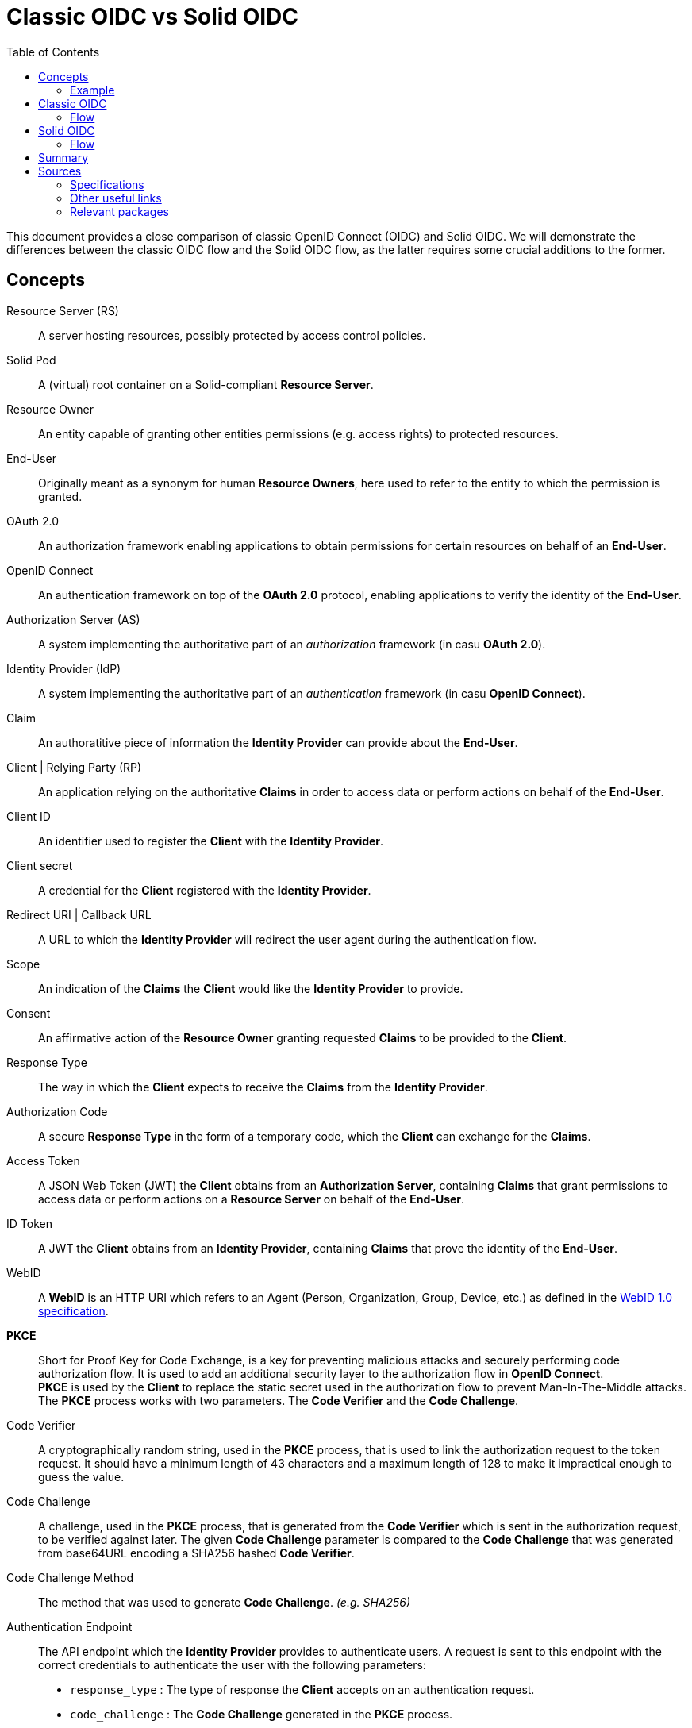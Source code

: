 :hardbreaks:
:imagesdir: ../img
:toc:
:toclevels: 3

= Classic OIDC vs Solid OIDC

This document provides a close comparison of classic OpenID Connect (OIDC) and Solid OIDC. We will demonstrate the differences between the classic OIDC flow and the Solid OIDC flow, as the latter requires some crucial additions to the former.


== Concepts

Resource Server (RS) :: A server hosting resources, possibly protected by access control policies.
      
Solid Pod :: A (virtual) root container on a Solid-compliant *Resource Server*.

Resource Owner :: An entity capable of granting other entities permissions (e.g. access rights) to protected resources.

End-User :: Originally meant as a synonym for human *Resource Owners*, here used to refer to the entity to which the permission is granted.

OAuth 2.0 :: An authorization framework enabling applications to obtain permissions for certain resources on behalf of an *End-User*.

OpenID Connect :: An authentication framework on top of the *OAuth 2.0* protocol, enabling applications to verify the identity of the *End-User*.

Authorization Server (AS) :: A system implementing the authoritative part of an _authorization_ framework (in casu *OAuth 2.0*).

Identity Provider (IdP) :: A system implementing the authoritative part of an _authentication_ framework (in casu *OpenID Connect*).

Claim :: An authoratitive piece of information the *Identity Provider* can provide about the *End-User*.

Client | Relying Party (RP) :: An application relying on the authoritative *Claims* in order to access data or perform actions on behalf of the *End-User*.

Client ID :: An identifier used to register the *Client* with the *Identity Provider*.

Client secret :: A credential for the *Client* registered with the *Identity Provider*.

Redirect URI | Callback URL :: A URL to which the *Identity Provider* will redirect the user agent during the authentication flow.

Scope :: An indication of the *Claims* the *Client* would like the *Identity Provider* to provide.

Consent :: An affirmative action of the *Resource Owner* granting requested *Claims* to be provided to the *Client*. 

Response Type :: The way in which the *Client* expects to receive the *Claims* from the *Identity Provider*. 

Authorization Code :: A secure *Response Type* in the form of a temporary code, which the *Client* can exchange for the *Claims*. 

Access Token :: A JSON Web Token (JWT) the *Client* obtains from an *Authorization Server*, containing *Claims* that grant permissions to access data or perform actions on a *Resource Server* on behalf of the *End-User*.

ID Token :: A JWT the *Client* obtains from an *Identity Provider*, containing *Claims* that prove the identity of the *End-User*.

WebID :: A *WebID* is an HTTP URI which refers to an Agent (Person, Organization, Group, Device, etc.) as defined in the link:https://dvcs.w3.org/hg/WebID/raw-file/tip/spec/identity-respec.html#introduction[WebID 1.0 specification].

*PKCE* :: Short for Proof Key for Code Exchange, is a key for preventing malicious attacks and securely performing code authorization flow. It is used to add an additional security layer to the authorization flow in *OpenID Connect*.
*PKCE* is used by the *Client* to replace the static secret used in the authorization flow to prevent Man-In-The-Middle attacks. The *PKCE* process works with two parameters. The *Code Verifier* and the *Code Challenge*.

Code Verifier ::  A cryptographically random string, used in the *PKCE* process, that is used to link the authorization request to the token request. It should have a minimum length of 43 characters and a maximum length of 128 to make it impractical enough to guess the value. 

Code Challenge ::  A challenge, used in the *PKCE* process, that is generated from the *Code Verifier* which is sent in the authorization request, to be verified against later. The given *Code Challenge* parameter is compared to the *Code Challenge* that was generated from base64URL encoding a SHA256 hashed *Code Verifier*. 

Code Challenge Method :: The method that was used to generate *Code Challenge*. _(e.g. SHA256)_

Authentication Endpoint :: The API endpoint which the *Identity Provider* provides to authenticate users. A request is sent to this endpoint with the correct credentials to authenticate the user with the following parameters: 
* `response_type` : The type of response the *Client* accepts on an authentication request.
* `code_challenge` : The *Code Challenge* generated in the *PKCE* process.
* `code_challenge_method` : The method used to generate the *Code Challenge*.
* `scope` : The scope the *Client* has access to. `openid` is a scope that is needed to verify Alice’s identity. `profile` is required by the *Solid OIDC* specification to denote a *WebID* login. `offline_access` is required to get a refresh token.
* `client_id` : An identifier used to register the *Client* with the *Identity Provider*. In *SOLID OIDC* this is usually the a *WebID*.
* `redirect_uri`: The callback URI that is redirected to after finishing the authentication request.

Token Endpoint :: The API endpoint which the *Identity Provider* provides to grant an access tokens to users that were successfully authenticated. A request is sent to this endpoint with the following parameters: 
* `grant_type` :  Grant types are methods through which the *Client* can gain *Access Tokens* and by which you grant limited access to your resources to another entity without exposing credentials.
* `code` : Upon successfully registering a *Client* the *Identity Provider* will return a code as an URL parameter string. This code will be used to request an access token.
* `client_id` : The *Client ID* provided, in *SOLID OIDC* this could be a *WebID*.
* `redirect_uri` : The callback URI that is redirected to after finishing the token request.
* `code_verifier` : The provided *Code Verifier* is included in the request and generated into a *Code Challenge* with the same *Code Challenge Method* that was provided in the authentication request. If the result of the *Code Challenge* is not equal access is denied.


DPoP :: Demonstration of Proof-of-Possession, a relatively simple application-level mechanism for sender-constraining OAuth access and refresh tokens. It enables a client to demonstrate proof-of-possession of a public/private key pair by including the "DPoP" header in an HTTP request. Using that header, an authorization server is able to bind issued tokens to the public part of the client's key pair.  Recipients of such tokens are then able to verify the binding of the token to the key pair that the client has demonstrated that it holds via the "DPoP" header, thereby providing some assurance that the client presenting the token also possesses the private key.

Dynamic Client Registration :: A mechanism for the *Client* to register and present the *Authorization Server* with a set of metadata, such as a set of valid redirection URIs.
Traditionally, registration of a client with an *Authorization Server* is performed manually. It can be used either for a *Client* to dynamically register itself with authorization servers or for a client developer to programmatically register the *Client* with authorization servers.

Static Client Registration :: As an alternative to *Dynamic Client Registration* the *Client* can choose to register statically. Upon registration a form of *Client ID* can be provided, like a *WebID* for instance. The *IdP* will swap out these client credentials and provide credentials of it's own. Thus providing instant access upon registration.

WebID Verification :: Upon receiving a *WebID* as *Client ID* the *IdP* retrieves it's contents to verify it. The *WebID* must contain a _solid:oidcRegistration_ triple containing the parameters required for registering. Upon verification these parameters are compared to the parameters provided in the authorization request. 


=== Example

Imagine Alice wants to use a web service called Daily Pictures that posts a picture every day to her social feed on her behalf. Alice wants to provide this service access to her social feed and grant permissions to create posts on her behalf. Alice wants to use the pictures stored in her personal photo collection. 
She has given consent to Daily Pictures to let it access her photo collection and use her photos.

== Classic OIDC 

==== Flow

. Alice browses to the *Client* _(Daily Pictures)_ web page.
. She selects her choice of *Identity Provider*. This could for example, be a mail service like Gmail.
. The *Client* redirects Alice's browser to the *Authorization Server*. This request contains the *Client ID*, *Redirect URI*, *Response type* and the *Scopes* that are needed. 
Among these there is a specific  OpenID *Scope* that lets the *Authorization Server* know this will be a an OIDC exchange.
. The *Authorization Server* verifies Alice's identity, and if necessary prompts for a login.
. The *Authorization Server* presents Alice with a *Consent* form that is based on the *Scopes* the *Client* requested in the previous request. Alice can grant or deny any of these permissions. She grants Daily Pictures access to her photo collection store in her personal Solid Data Pod.
. The *Authorization Server* redirects the browser back to the *Client* using the *Redirect URI* that was included in the initial request along with an *Authorization code*.
. The *Client* contacts the *Authorization Server* and securely sends it's *Client ID*, *Client secret* and the *Authorization code*.
. The *Authorization server* verifies this data and responds with an *Access Token* along side an *ID Token*.
. The *Client*, in our case Daily Pictures, can now use these tokens to send requests to the *Resource Server*, in our case Alice's Solid Data Pod, in order to daily post pictures on her social feed.


[#img-classic-oidc]
.A Classic OIDC Flow Chart
image::classic-oidc-flow.jpg[Solid Flow]

== Solid OIDC

==== Flow

. Alice browses to the *Client* _(Daily Pictures)_ web page.
+

. Before the *Client* can start retrieving pictures from Alice's *Solid Data Pod* Alice needs to give her *Consent* to allow the *Client* to post pictures on her behalf. To do so she provides either her *WebID* or the URL of her *OP*. 
This *OP* could be hosted at the same domain as Alice's *Solid Data Pod* but does not necessarily have to.

.. Retrieve Alice's WebID : If Alice chose to provide her *WebID* URl instead of her *OP*'s URL, a request should be made to Alice's *WebID* in order to determine her *OP*. 
+

----
GET https://alice.digipod.example/profile/card#me	
----
+

The responses body will look somewhat like this: 
+
[source, json]
----
@prefix : <#>.
@prefix solid: <http://www.w3.org/ns/solid/terms#>.
@prefix foaf: <http://xmlns.com/foaf/0.1/>.
@prefix schema: <http://schema.org/>.

<>
    a foaf:PersonalProfileDocument ;
    foaf:maker <https://localhost:8443/profile/card#me> ;
    foaf:primaryTopic <https://localhost:8443/profile/card#me> .

:me a foaf:Person ;
    a schema:Person ;
    foaf:name "Alice" ;
    solid:oidcIssuer <https://secureauth.example> ;
----
+

The *OP*'s URL we are looking for is located here: me -> solid:oidcIssuer

+

An ephemeral client could use *_'http://www.w3.org/ns/solid/terms#PublicOidcClient'_* as it's *Client ID*. In this case the *OP* may accept any *Redirect URI* as valid. The *Client* thus is anonymous since this WebID is public.

. Now that we have Alice's *OP*'s URL, the *Client* must retrieve the *OP*'s configuration.
This configuration describes everything the *Client* needs to know to authorize Alice's specific *OP*.
+

The responses body will look somewhat like this: 
+
[source, json]
----
{
    "issuer": "https://secureauth.example",
    "authorization_endpoint": "https://secureauth.example/authorize",
    "token_endpoint": "https://secureauth.example/token",
    "userinfo_endpoint": "https://secureauth.example/userinfo",
    "registration_endpoint": "https://secureauth.example/register",
    "end_session_endpoint": "https://secureauth.example/endsession",
    "jwks_uri": "https://secureauth.example/jwks",
    "solid_oidc_supported": "https://solidproject.org/TR/solid-oidc",
    "response_types_supported": [
        "code"
    ],
    "grant_types_supported": [
        "authorization_code",
        "refresh_token"
    ],
    "subject_types_supported": [
        "public"
    ],
    "claims_supported": [
        "sub",
        "webid"
    ],
    "scopes_supported": [
        "openid",
        "profile",
        "email",
        "offline_access"
    ],
    "token_endpoint_auth_methods_supported": [
        "client_secret_basic"
    ],
    "token_endpoint_auth_signing_alg_values_supported": [
        "ES256"
    ],
    "request_object_signing_alg_values_supported": [
        "ES256"
    ],
    "id_token_signing_alg_values_supported": [
        "ES256"
    ],
    "code_challenge_methods_supported": [
        "plain",
        "S256"
    ],
    "claims_parameter_supported": false,
    "request_parameter_supported": true,
    "request_uri_parameter_supported": false,
    "require_request_uri_registration": false
}
----
+

Notice the `authorization_endpoint` field. This URL will be used to send an authorization request to the *OP*.

. We want to follow the link:url[PKCE code flow, https://oauth.net/2/pkce/]. 
+

First we need to generate a *code verifier*. This can be a cryptographic random string (e.g. `*_LDKoTiFC6_*`). 
By encoding this code verifier into a SHA-256 encoded string we can create our *code challenge* (e.g. `BASE64URL-ENCODE(SHA256(ASCII(code_verifier)))`).
Resulting in the following code challenge: `*_92d5a871f52a513951e3260cd42b04f29b0f4a8bfea1740a0780e3db667_*`

. The *Client*'s code verifier is saved into the session storage and will later be used to prove to the *OP* that Daily Pictures is the *Client* that has sent the request. 
+
WARNING: Do not save the code verifier anywhere else!


. An authorization request can now be made to the authorization endpoint
+
[source, json]
----
GET https://secureauth.example/authorize?response_type=code&
redirect_uri=https%3A%2F%2Fdailypictures.example%2Fcallback&
scope=openid%20profile%20offline_access&
client_id=https%3A%2F%2Fdailypictures.example%2Fwebid%23this&
code_challenge_method=S256&
code_challenge=92d5a871f52a513951e3260cd42b04f29b0f4a8bfea1740a0780e3db667
----
+

+
A request is made to \https://secureauth.example/authorize with the following parameters:
+
* *response_type* : The expected type of response data.
* *redirect_uri* : This is the URL where the *OP* will redirect to when Alice has successfully logged in.
* *scope* : The list of OIDC scopes
** *open_id* : is used to verify Alice's identity.
** *profile* : is required by the Solid OIDC specification to denote a WebID login.
** *offline_access* : is required to get a refresh token.
* *client_id* : This could be the *Client*'s WebID or if no WebID was provided then it is required to present a client identifier registered with the IdP through either OIDC dynamic or static registration.
* *code_challenge_method* : Will inform our *OP* that the *code challenge* was created using SHA-256.
* *code_challenge* : This is the code challenge we created before, using our code verifier.
+

. If the *client_id* consists of a WebID, we must fetch it to check it's validity.
We can achieve this with the following request:
+
[source, json]
----
GET https://dailypictures.example/webid
----
+
The response will look somewhat like this:
+
[source, json]
----
@prefix solid:  .

<#this> solid:oidcRegistration """{
    "client_id": "https://dailypictures.example/webid#this",
    "redirect_uris": [ "https://dailypictures.example/callback" ],
    "client_name": "DailyPictures",
    "client_uri": "https://dailypictures.example/",
    "logo_uri": "https://dailypictures.example/logo.png",
    "tos_uri": "https://dailypictures.example/tos.html",
    "scope": "openid profile offline_access",
    "grant_types": [ "refresh_token", "authorization_code" ],
    "response_types": [ "code" ],
    "default_max_age": 60000,
    "require_auth_time": true
    }""" .
----
+

The response contains a JSON representation of the OIDC Client Registration.

.. The *IdP* checks if the required solid:oidcRegistration triple is present. 

. The parameters in the solid:oidcRegistration triple are checked and compared to the parameters given in the authorization request. The _client_id_ must be the same as the one provided in the request. Also the _redirect_uris_ & _response_types_ array must contain the provided _redirect_uri_ & _response_type_. If this is not the case the *OP* is required to reject the request and send a 403 response.
+

. Finally Alice is prompted to login by the *OP*. This can be done by a number of authentication methods like a password for instance. The session is now under control of the *OP* instead of the *Client* since Alice was redirected there.
+

. The *OP* will now generate a cryptographic random string. It will be stored in a keystore and act as the key for the Client ID, WebId, the clients code challenge and the expected response types and scopes.

+
[source, json]
----
{
  "h-DnHRAfTsn9V_m4I1A3Cw": {
    "client_id": "https://dailypictures.example/webid#this",
    "code_challenge": "92d5a871f52a513951e3260cd42b04f29b0f4a8bfea1740a0780e3db667",
    "webid": "https://alice.digipod.example/profile/card#me",
    "response_types": [ "code" ],
    "scope": [ "openid", "profile", "offline_access" ]
  }
}
----

+

. The *OP* redirects Alice back to the *Client* after successfully logging in. It uses the provided URI in the initial request to do so. 
+
[source, json]
 ----
 302 redirect to: https://dailypictures.example/callback?code=h-DnHRAfTsn9V_m4I1A3Cw
 ----
+

As you can see it passes the key it created in the previous step as a parameter string. We will use this key in exchange for an *Access Token*.

. The *Client* will now generate a DPoP token. This DPoP token will make it possible for third party web applications to send requests to multiple *Pods* in addition to making sure malicious *Pods* are not able to get a hold of Alice's token.
.. The first step to achieve this is is for the *Client* to generate both a public key and a private key. 
+
[source, json]
----
Private key:
{
    "kty": "EC",
    "kid": "2i00gHnREsMhD5WqsABPSaqEjLC5MS-E98ykd-qtF1I",
    "use": "sig",
    "alg": "EC",
    "crv": "P-256",
    "x": "N6VsICiPA1ciAA82Jhv7ykkPL9B0ippUjmla8Snr4HY",
    "y": "ay9qDOrFGdGe_3hAivW5HnqHYdnYUkXJJevHOBU4z5s",
    "d": "RrM4Ou_7PzjP24B4k06B9ZML16HbfzNPKFN11Z8c9_s"
}

Public key:
{
    "kty": "EC",
    "kid": "2i00gHnREsMhD5WqsABPSaqEjLC5MS-E98ykd-qtF1I",
    "use": "sig",
    "alg": "EC",
    "crv": "P-256",
    "x": "N6VsICiPA1ciAA82Jhv7ykkPL9B0ippUjmla8Snr4HY",
    "y": "ay9qDOrFGdGe_3hAivW5HnqHYdnYUkXJJevHOBU4z5s"
}

----

. Next we need to generate our DPoP header. We can achieve this by creating a *JSON Web Token* and singing it with the key we just generated. 
This JWT will look somewhat like this: 
+

----
eyJhbGciOiJFUzI1NiIsInR5cCI6ImRwb3Arand0IiwiandrIjp7Imt0eSI6IkVDIiwia2lkIjoiZkJ1STExTkdGbTQ4Vlp6RzNGMjVDOVJmMXYtaGdEakVnV2pEQ1BrdV9pVSIsInVzZSI6InNpZyIsImFsZyI6IkVDIiwiY3J2IjoiUC0yNTYiLCJ4IjoiOWxlT2gxeF9IWkhzVkNScDcyQzVpR01jek1nUnpDUFBjNjBoWldfSFlLMCIsInkiOiJqOVVYcnRjUzRLVzBIYmVteW1vRWlMXzZ1cko0TFFHZXJQZXVNaFNEaV80In19 
----
+
When decoded the *Token Header* will look like this:
+
[source, json]
----
{
    "alg": "ES256",
    "typ": "dpop+jwt",
    "jwk": {
        "kty": "EC",
        "kid": "2i00gHnREsMhD5WqsABPSaqEjLC5MS-E98ykd-qtF1I",
        "use": "sig",
        "alg": "EC",
        "crv": "P-256",
        "x": "N6VsICiPA1ciAA82Jhv7ykkPL9B0ippUjmla8Snr4HY",
        "y": "ay9qDOrFGdGe_3hAivW5HnqHYdnYUkXJJevHOBU4z5s"
    }
}
----
+

* *"alg"* : This tells us the token was signed using the ES256 algorithm.
* *"typ": "dpop+jwt"* : This is the type of the token. Every DPoP Token should have the type `"dpop+jwt"`.
* *"jwk"* : The value for this key is the actual *Client*'s public key.
+

//dit indent een laag te ver
The *Token Body* contains the following:
+
[source, json]
----
{
    "htu": "https://secureauth.example/token",
    "htm": "POST",
    "jti": "4ba3e9ef-e98d-4644-9878-7160fa7d3eb8",
    "iat": 1603306128
}
----
+

* *"htu"*: The token will only be able to be used for the given URL.

* *"htm"*: This indicates that only POST requests can be made with this.

* *"jti"*: This is a unique identifier for the DPoP token that can be used by the server to defend against replay attacks.

* *"iat"*: A UNIX timestamp of the date the token was issued.
+

. Finally the *Client* can create an authentication request. This can be done by sending an AJAX request to the token endpoint which was defined in the *OP*'s open-id configuration we retrieved earlier.
+
[source, json]
----
POST https://secureauth.example/token
Headers: {
  "DPoP": "eyJhbGciOiJFUzI1NiIsInR5cCI6ImRwb3Arand0IiwiandrIjp7Imt0eSI6IkVDIiwia2lkIjoiZkJ1STExTkdGbTQ4Vlp6RzNGMjVDOVJmMXYtaGdEakVnV2pEQ1BrdV9pVSIsInVzZSI6InNpZyIsImFsZyI6IkVDIiwiY3J2IjoiUC0yNTYiLCJ4IjoiOWxlT2gxeF9IWkhzVkNScDcyQzVpR01jek1nUnpDUFBjNjBoWldfSFlLMCIsInkiOiJqOVVYcnRjUzRLVzBIYmVteW1vRWlMXzZ1cko0TFFHZXJQZXVNaFNEaV80In19.eyJodHUiOiJodHRwczovL3NlY3VyZWF1dGguZXhhbXBsZS90b2tlbiIsImh0bSI6InBvc3QiLCJqdGkiOiI0YmEzZTllZi1lOThkLTQ2NDQtOTg3OC03MTYwZmE3ZDNlYjgiLCJpYXQiOjE2MDMzMDYxMjgsImV4cCI6MTYwMzMwOTcyOH0.2lbgLoRCkj0MsDc9BpquoaYuq0-XwRf_URdXru2JKrVzaWUqQfyKRK76_sQ0aJyVwavM3pPswLlHq2r9032O7Q",
  "content-type": "application/x-www-form-urlencoded"
}
Body:
  grant_type=authorization_code&
  code_verifier=LDKoTiFC6
  code=h-DnHRAfTsn9V_m4I1A3Cw
  redirect_uri=https%3A%2F%2Fdailypictures.example%2Fcallback&
  client_id=https%3A%2F%2Fdailypictures.example%2Fwebid%23this
---- 
+
* *headers.DPoP*: This is the JSON Web Token we created earlier, when decoded it contains the the *Client*'s public key.

* *headers.content-type* : This sets the headers content type. Usually this will be _application/x-www-form-urlencoded_ but some *OP*'s will also accept _application/json_. Do note that they all must access urlencoded content types. That is why this is preferred.

* *body.grant_type* : This informs the *OP* this is part of an authorization flow.
* *body.code_verifier*: This is the *code verifier* that was stashed in our session storage earlier.

* *body.code* : This contains the code we received earlier as a parameter string upon redirect. 

* *body.redirect_uri* : The *Client*'s redirect url. Because this is an AJAX request.

* *body.client_id* : The *Client*'s client id.

. The *OP* will now compare the code that was store in the keystore with 
the `client_id` in the request. If these do not match it is required to send a 403 response.

. The *OP* will get the *Client*'s public key (a JSON Web Key) from the DPoP header, stored in the JWT, and checks if the DPoP token contains a valid signature. If not it is required to send a 403 response.

 . Now the JWK public key must be places inside the access token. Before we can do so it needs to be converted into a JWK thumbprint (`9XmwK8mQ3H5-PnzAt3lFHzWBW_v5QhYynezbbit4kC8`). 

. An access token can now be generated by the *OP*. It will create a JWT and sign it using it's own keys. 
+
When decoded it will look somewhat like this:
+
[source, json]
---- 
Token Header:

{
    "alg": "ES256",
    "typ": "JWT"
}
"alg": "ES256": indicates the token was signed using eliptic curve

"typ": "JWT": indicates that this is a JSON web token

Token Body:

{
    "webid": "https://alice.digipod.example/profile/card#me",
    "iss": "https://secureauth.example",
    "aud": "solid",
    "cnf": {
        "jkt": "9XmwK8mQ3H5-PnzAt3lFHzWBW_v5QhYynezbbit4kC8"
    },
    "client_id": "https://dailypictures.example/webid#this",
    "jti": "fd0a1353-25f3-4c7e-8f8b-c14264f1c12e",
    "iat": 1603385261,
    "exp": 1603385861
}
---- 
+

* *"webid"* : This contains Alice's WebID.
* *"iss"* : The *OP* used to create this token.
* *"aud"* : The token’s audience. The audience for a solid token is simply: "solid".
* *"cnf"* : The JWT thumbprint we created earlier stored with the "jkt" key.
* *"client_id"* : This contains the client id of the *Client*.
* *"iat": 1603370641* : A UNIX timestamp of the date the token was issued.
* *"exp": 1603371241* : A UNIX timestamp of the expiration date.

. The *OP* generates an *ID Token* since the `openid` scope was included in the authorization request. This will only be used to communicate with the *Client*. It consists of a JWT. 
+
When decoded it will look somewhat like this:
+
[source, json]
---- 
Token Header:

{
    "alg": "ES256",
    "typ": "JWT"
}
"alg": "ES256": This indicates the token was signed using the ES256 algorithm.

"typ": "JWT": This indicates that this is a JSON web token.

Token Body:

{
    "sub": "https://alice.digipod.example/profile/card#me",
    "aud": "https://dailypictures.example/webid#this",
    "webid": "https://alice.digipod.example/profile/card#me",
    "iss": "https://secureauth.example",
    "jti": "844a095c-9cdb-47e5-9510-1dba987c0a5f",
    "iat": 1603370641,
    "exp": 1603371241
}
---- 
+

* *"sub"* :  The subject claim. This must be the same as the WebID of the user that was authenticated.
* *"aud"* :  The token’s audience. Because an id_token is required for the *Client*, its audience is the client id.
* *"webid"* : This contains Alice's WebID.
* *"iss"* :   The *OP* used to create this token.
* *"jti"* :  This is a unique identifier for the DPoP token that can be used by the server to defend against replay attacks.
* *"iat"* :  A UNIX timestamp of the date the token was issued.
* *"exp"* : A UNIX timestamp of the expiration date.

. In case _offline_access_ was added as a scope the *OP* will create a refresh token.
This could be a JWT but does not necessarily have to.
+

The example token would decrypt as:
+
[source, json]
---- 
Token Header:

{
    "alg": "none"
}
Token Body:

{
    "jti": "a78b49ef-71c5-4985-a50c-5ef3aef0fd8f"
}
---- 
+

CAUTION: Make sure to save this token into a persistent store.
+

. If everything checks out the *OP* will reply with a response that contains all generated tokens in the body.
+
[source, json]
---- 
{
    "access_token": "eyJhbGciOiJFUzI1NiIsInR5cCI6IkpXVCJ9.eyJzdWIiOiJodHRwczovL2FsaWNlLmNvb2xwb2QuZXhhbXBsZS9wcm9maWxlL2NhcmQjbWUiLCJ3ZWJpZCI6Imh0dHBzOi8vYWxpY2UuY29vbHBvZC5leGFtcGxlL3Byb2ZpbGUvY2FyZCNtZSIsImlzcyI6Imh0dHBzOi8vc2VjdXJlYXV0aC5leGFtcGxlIiwiYXVkIjoic29saWQiLCJjbmYiOnsiamt0IjoiOVhtd0s4bVEzSDUtUG56QXQzbEZIeldCV192NVFoWXluZXpiYml0NGtDOCJ9LCJjbGllbnRfaWQiOiJodHRwczovL2RlY2VudHBob3Rvcy5leGFtcGxlL3dlYmlkI3RoaXMiLCJqdGkiOiJmZDBhMTM1My0yNWYzLTRjN2UtOGY4Yi1jMTQyNjRmMWMxMmUiLCJpYXQiOjE2MDMzODUyNjEsImV4cCI6MTYwMzM4NTg2MX0.HIIYiovILPvsdkD3s3xomR1MkA_Ir8Mx_C-eHxbWEnw9Z2rv2rOWbvMPZ--BqH3qVSupgYTZZsTDbZXA8giCLA",
    "expires_in": 300,
    "token_type": "DPoP",
    "id_token": "eyJhbGciOiJFUzI1NiIsInR5cCI6IkpXVCJ9.eyJzdWIiOiJodHRwczovL2FsaWNlLmNvb2xwb2QuZXhhbXBsZS9wcm9maWxlL2NhcmQjbWUiLCJhdWQiOiJodHRwczovL2RlY2VudHBob3Rvcy5leGFtcGxlL3dlYmlkI3RoaXMiLCJ3ZWJpZCI6Imh0dHBzOi8vYWxpY2UuY29vbHBvZC5leGFtcGxlL3Byb2ZpbGUvY2FyZCNtZSIsImlzcyI6Imh0dHBzOi8vc2VjdXJlYXV0aC5leGFtcGxlIiwianRpIjoiODQ0YTA5NWMtOWNkYi00N2U1LTk1MTAtMWRiYTk4N2MwYTVmIiwiaWF0IjoxNjAzMzg2NDQ4LCJleHAiOjE2MDMzODcwNDh9.T306vT8dmn9gQIMEdG92AM4WRnrhqWZTfDpovwqZ6Zn0mK9yxj0iOVGqXD4CW8-tzDTitNwEGorAo85atL0Oeg",
    "refresh_token": "eyJhbGciOiJub25lIn0.eyJqdGkiOiJhNzhiNDllZi03MWM1LTQ5ODUtYTUwYy01ZWYzYWVmMGZkOGYifQ.",
    "scope": "openid profile offline_access"
}
----
+
* *"access_token"* : The generated *access token*, the *Client* will use to authenticate with the server.
* *"expires_in"* : This tell us that this access token will be valid for 5 minutes (300 seconds).
* *"token_type"* : The type of token that was granted (DPoP). 
* *"id_token"* : The generated id token. The *OP* will use to retrieve data from Alice's WebId.
* *"refresh_token"* : This token will be used to retrieve a new *access token* when the previous one expired.
* *"scope"* : The scopes that were used. Or in other words, the permissions that were granted to the *Client*.


Finally the *Client* can start making requests to Alice's *Solid Data Pod* to retrieve pictures and post one daily on her social feed.

[#img-solid-oidc]
.B Solid OIDC Flow Chart
image::solid-oidc-chart.jpg[Solid Flow]

== Summary

Solid-OIDC spec is basically OIDC Discovery, followed by the OIDC Authorization Code Flow with the OAuth2.0 PKCE extension, using a DPoP-bound access token, and making TLS mandatory for communication and WebIDs mandatory as identifiers. Concretely, Solid OIDC adds the following requirements to classic OIDC. 

For users ::

* Should provide a webID that is a valid RDF profile. This webID will be a part of the OIDC ID Token that is provided by the IdP for authentication.

For clients ::

* Clients SHOULD use a webID as their client ID. If they do, it MUST resolve to a valid RDF document. This document MUST include a single `solid:oidcRegistration` property, which in turn MUST be a JSON serialization of an OIDC client registration.
* When requesting a DPoP-bound Access Token from an Identity Provider, the client must send a valid DPoP proof JWT.

For Identity Providers ::

* An IdP MUST dereference the client’s WebID to a document containing a JSON serialization of OAuth 2.0 Dynamic Client Registration metadata, and match any client-supplied request parameters. (Non-WebID clients are also allowed if registered with the server. Ephemeral clients can use the identifier `http://www.w3.org/ns/solid/terms#PublicOidcClient`, upon which the server may accept any redirect uri.)
* IdPs MUST provide a DPoP-bound Access Token to the client. This token must be a valid JWT token containing:
** `webid` — must provide the user's webID.
** `iss` — must be a valid URL of the IdP instantiating this token.
** `aud` — must either be the string `solid` or be an array of values, one of which is the string `solid`.
** `iat` — the time at which the DPoP-bound Access Token was issued as a UNIX timestamp.
** `exp` — the time at which the DPoP-bound Access Token becomes invalid as a UNIX timestamp.
** `cnf` — the confirmation claim is used to identify the DPoP Public Key bound to the Access Token.
** `client_id` — The ClientID claim is used to identify the client.
* IdPs MUST also provide the user with an OIDC ID token. In Solid OIDC the user's webID MUST be present in this token as the `webid` claim.
* An IdP that conforms to the Solid-OIDC specification MUST advertise this in the OpenID Connect Discovery 1.0 resource, with `"solid_oidc_supported": "https://solidproject.org/TR/solid-oidc"`.

For Resource Servers ::

* A Resource Server must inform the Client that a DPoP-bound Access Token is required upon request of a non-public resource.
* A resource server must dereference the WebID in the access token and check it against the iss claim in the Access Token.
* A Resource Server must get the public key from an IdP and use it to validate the signature on the DPoP-bound Access Token that was sent by the client upon every request.


== Sources 


=== Specifications

- link:https://solid.github.io/authentication-panel/solid-oidc[Solid OIDC] (and link:https://solid.github.io/authentication-panel/solid-oidc-primer[primer])
- link:https://tools.ietf.org/html/rfc7591[Dynamic Client Registration]
- link:https://tools.ietf.org/html/draft-ietf-oauth-dpop-01[DPoP]
- link:https://tools.ietf.org/html/rfc7636[PKCE]


=== Other useful links

- link:https://developer.okta.com/blog/2019/10/21/illustrated-guide-to-oauth-and-oidc[Intro to OAuth and OIDC]
- link:https://docs.inrupt.com/ess/security/authentication[Inrupt's overview of WebID and DPoP in Solid]
- link:http://unhosted.org/using-solid[Up to date overview by Michiel B. de Jong]
      
      
=== Relevant packages

- link:https://github.com/solid/solid-client[solid/solid-client] (deprecated)
- link:https://github.com/solid/solid-auth-client[solid/solid-auth-client] (legacy)
- link:https://github.com/solid/solid-auth-oidc[solid/solid-auth-oidc] (browser)
- link:https://github.com/inrupt/solid-client-authn-js[inrupt/solid-client-authn] (Inrupt)
- link:https://github.com/solid/solid-auth-fetcher[solid/solid-auth-fetcher] (outdated?)
- link:https://github.com/solid/oidc-rs[solid/oidc-rs] (outdated?)
- link:https://github.com/solid/oidc-auth-manager[solid/oidc-auth-manager] (outdated?)
- link:https://github.com/solid/identity-token-verifier[solid/identity-token-verifier]
